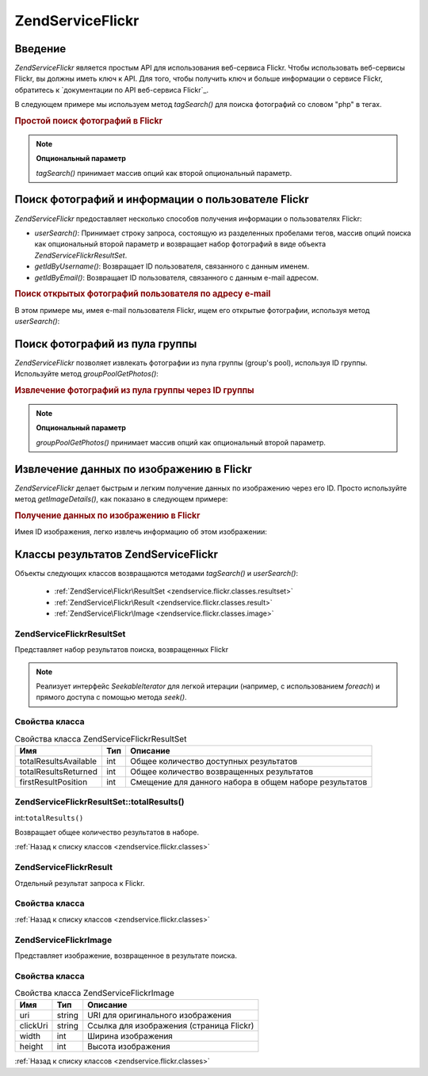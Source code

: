 .. EN-Revision: none
.. _zendservice.flickr:

ZendService\Flickr
===================

.. _zendservice.flickr.introduction:

Введение
--------

*ZendService\Flickr* является простым API для использования веб-сервиса
Flickr. Чтобы использовать веб-сервисы Flickr, вы должны иметь ключ к
API. Для того, чтобы получить ключ и больше информации о сервисе
Flickr, обратитесь к `документации по API веб-сервиса Flickr`_.

В следующем примере мы используем метод *tagSearch()* для поиска
фотографий со словом "php" в тегах.

.. rubric:: Простой поиск фотографий в Flickr

.. code-block:: php
   :linenos:

   <?php
   $flickr = new ZendService\Flickr('MY_API_KEY');

   $results = $flickr->tagSearch("php");

   foreach ($results as $result) {
       echo $result->title . '<br />';
   }

.. note::

   **Опциональный параметр**

   *tagSearch()* принимает массив опций как второй опциональный
   параметр.

.. _zendservice.flickr.finding-users:

Поиск фотографий и информации о пользователе Flickr
---------------------------------------------------

*ZendService\Flickr* предоставляет несколько способов получения
информации о пользователях Flickr:

- *userSearch()*: Принимает строку запроса, состоящую из разделенных
  пробелами тегов, массив опций поиска как опциональный второй
  параметр и возвращает набор фотографий в виде объекта
  *ZendService\Flickr\ResultSet*.

- *getIdByUsername()*: Возвращает ID пользователя, связанного с данным
  именем.

- *getIdByEmail()*: Возвращает ID пользователя, связанного с данным e-mail
  адресом.

.. rubric:: Поиск открытых фотографий пользователя по адресу e-mail

В этом примере мы, имея e-mail пользователя Flickr, ищем его открытые
фотографии, используя метод *userSearch()*:

.. code-block:: php
   :linenos:

   <?php
   $flickr = new ZendService\Flickr('MY_API_KEY');

   $results = $flickr->userSearch($userEmail);

   foreach ($results as $result) {
       echo $result->title . '<br />';
   }

.. _zendservice.flickr.grouppoolgetphotos:

Поиск фотографий из пула группы
-------------------------------

*ZendService\Flickr* позволяет извлекать фотографии из пула группы
(group's pool), используя ID группы. Используйте метод *groupPoolGetPhotos()*:

.. _zendservice.flickr.grouppoolgetphotos.example-1:

.. rubric:: Извлечение фотографий из пула группы через ID группы

.. code-block:: php
   :linenos:

   <?php
       $flickr = new ZendService\Flickr('MY_API_KEY');

       $results = $flickr->groupPoolGetPhotos($groupId);

       foreach ($results as $result) {
           echo $result->title . '<br />';
       }

.. note::

   **Опциональный параметр**

   *groupPoolGetPhotos()* принимает массив опций как опциональный второй
   параметр.

.. _zendservice.flickr.getimagedetails:

Извлечение данных по изображению в Flickr
-----------------------------------------

*ZendService\Flickr* делает быстрым и легким получение данных по
изображению через его ID. Просто используйте метод *getImageDetails()*,
как показано в следующем примере:

.. rubric:: Получение данных по изображению в Flickr

Имея ID изображения, легко извлечь информацию об этом
изображении:

.. code-block:: php
   :linenos:

   <?php
   $flickr = new ZendService\Flickr('MY_API_KEY');

   $image = $flickr->getImageDetails($imageId);

   echo "Image ID $imageId is $image->width x $image->height pixels.<br />\n";
   echo "<a href=\"$image->clickUri\">Click for Image</a>\n";

.. _zendservice.flickr.classes:

Классы результатов ZendService\Flickr
--------------------------------------

Объекты следующих классов возвращаются методами *tagSearch()* и
*userSearch()*:

   - :ref:`ZendService\Flickr\ResultSet <zendservice.flickr.classes.resultset>`

   - :ref:`ZendService\Flickr\Result <zendservice.flickr.classes.result>`

   - :ref:`ZendService\Flickr\Image <zendservice.flickr.classes.image>`



.. _zendservice.flickr.classes.resultset:

ZendService\Flickr\ResultSet
^^^^^^^^^^^^^^^^^^^^^^^^^^^^^

Представляет набор результатов поиска, возвращенных Flickr

.. note::

   Реализует интерфейс *SeekableIterator* для легкой итерации (например,
   с использованием *foreach*) и прямого доступа с помощью метода
   *seek()*.

.. _zendservice.flickr.classes.resultset.properties:

Свойства класса
^^^^^^^^^^^^^^^

.. table:: Свойства класса ZendService\Flickr\ResultSet

   +---------------------+---+------------------------------------------------------+
   |Имя                  |Тип|Описание                                              |
   +=====================+===+======================================================+
   |totalResultsAvailable|int|Общее количество доступных результатов                |
   +---------------------+---+------------------------------------------------------+
   |totalResultsReturned |int|Общее количество возвращенных результатов             |
   +---------------------+---+------------------------------------------------------+
   |firstResultPosition  |int|Смещение для данного набора в общем наборе результатов|
   +---------------------+---+------------------------------------------------------+

.. _zendservice.flickr.classes.resultset.totalResults:

ZendService\Flickr\ResultSet::totalResults()
^^^^^^^^^^^^^^^^^^^^^^^^^^^^^^^^^^^^^^^^^^^^^

int:``totalResults()``


Возвращает общее количество результатов в наборе.

:ref:`Назад к списку классов <zendservice.flickr.classes>`

.. _zendservice.flickr.classes.result:

ZendService\Flickr\Result
^^^^^^^^^^^^^^^^^^^^^^^^^^

Отдельный результат запроса к Flickr.

.. _zendservice.flickr.classes.result.properties:

Свойства класса
^^^^^^^^^^^^^^^

.. table:: Свойства класса ZendService\Flickr\Result

   +----------+-------------------------+--------------------------------------------------------------------+
   |Имя       |Тип                      |Описание                                                            |
   +==========+=========================+====================================================================+
   |id        |string                   |ID изображения                                                      |
   +----------+-------------------------+--------------------------------------------------------------------+
   |owner     |string                   |NSID владельца фотографии                                           |
   +----------+-------------------------+--------------------------------------------------------------------+
   |secret    |string                   |Ключ, используемый при построении URL                               |
   +----------+-------------------------+--------------------------------------------------------------------+
   |server    |string                   |Имя сервера, используемое при построении URL                        |
   +----------+-------------------------+--------------------------------------------------------------------+
   |title     |string                   |Подпись к фотографии                                                |
   +----------+-------------------------+--------------------------------------------------------------------+
   |ispublic  |string                   |Является ли фотография общедоступной                                |
   +----------+-------------------------+--------------------------------------------------------------------+
   |isfriend  |string                   |Фотография доступна потому, что вы являетесь другом владельца.      |
   +----------+-------------------------+--------------------------------------------------------------------+
   |isfamily  |string                   |Фотография доступна потому, что вы являетесь членом семьи владельца.|
   +----------+-------------------------+--------------------------------------------------------------------+
   |license   |string                   |Лицензия, по которой доступна фотография                            |
   +----------+-------------------------+--------------------------------------------------------------------+
   |dateupload|string                   |Дата загрузки фотографии                                            |
   +----------+-------------------------+--------------------------------------------------------------------+
   |datetaken |string                   |Дата получения фотографии                                           |
   +----------+-------------------------+--------------------------------------------------------------------+
   |ownername |string                   |Ник пользователя                                                    |
   +----------+-------------------------+--------------------------------------------------------------------+
   |iconserver|string                   |Сервер, используемый в URL иконок                                   |
   +----------+-------------------------+--------------------------------------------------------------------+
   |Square    |ZendService\Flickr\Image|Уменьшенная копия изображения 75x75                                 |
   +----------+-------------------------+--------------------------------------------------------------------+
   |Thumbnail |ZendService\Flickr\Image|Уменьшенная копия изображения 100x100                               |
   +----------+-------------------------+--------------------------------------------------------------------+
   |Small     |ZendService\Flickr\Image|Уменьшенная копия изображения 240x240                               |
   +----------+-------------------------+--------------------------------------------------------------------+
   |Medium    |ZendService\Flickr\Image|Уменьшенная копия изображения 500x500                               |
   +----------+-------------------------+--------------------------------------------------------------------+
   |Large     |ZendService\Flickr\Image|Уменьшенная копия изображения 640x640                               |
   +----------+-------------------------+--------------------------------------------------------------------+
   |Original  |ZendService\Flickr\Image|Оригинал изображения                                                |
   +----------+-------------------------+--------------------------------------------------------------------+

:ref:`Назад к списку классов <zendservice.flickr.classes>`

.. _zendservice.flickr.classes.image:

ZendService\Flickr\Image
^^^^^^^^^^^^^^^^^^^^^^^^^

Представляет изображение, возвращенное в результате поиска.

.. _zendservice.flickr.classes.image.properties:

Свойства класса
^^^^^^^^^^^^^^^

.. table:: Свойства класса ZendService\Flickr\Image

   +--------+------+----------------------------------------+
   |Имя     |Тип   |Описание                                |
   +========+======+========================================+
   |uri     |string|URI для оригинального изображения       |
   +--------+------+----------------------------------------+
   |clickUri|string|Ссылка для изображения (страница Flickr)|
   +--------+------+----------------------------------------+
   |width   |int   |Ширина изображения                      |
   +--------+------+----------------------------------------+
   |height  |int   |Высота изображения                      |
   +--------+------+----------------------------------------+

:ref:`Назад к списку классов <zendservice.flickr.classes>`



.. _`документации по API веб-вервиса Flickr`: http://www.flickr.com/services/api/

